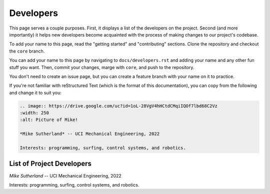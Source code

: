 Developers
**********

This page serves a couple purposes. First, it displays a list of the developers on the project. Second (and more importantly) it helps new developers become acquainted with the process of making changes to our project's codebase.

To add your name to this page, read the "getting started" and "contributing" sections. Clone the repository and checkout the ``core`` branch.

You can add your name to this page by navigating to ``docs/developers.rst`` and adding your name and any other fun stuff you want. Then, commit your changes, marge with ``core``, and push to the repository.

You don't need to create an issue page, but you can create a feature branch with your name on it to practice.

If you're not familiar with reStructured Text (which is the format of this documentation), you can copy from the following and change it to suit you:

.. code:: rst

    .. image:: https://drive.google.com/uc?id=1oL-28VgV4hHCtdCMqiIQOf7lbd68C2Vz
    :width: 250
    :alt: Picture of Mike!

    *Mike Sutherland* -- UCI Mechanical Engineering, 2022

    Interests: programming, surfing, control systems, and robotics.

List of Project Developers
--------------------------

.. image:: https://drive.google.com/uc?id=1oL-28VgV4hHCtdCMqiIQOf7lbd68C2Vz
  :width: 250
  :alt: Picture of Mike!

*Mike Sutherland* -- UCI Mechanical Engineering, 2022

Interests: programming, surfing, control systems, and robotics.
